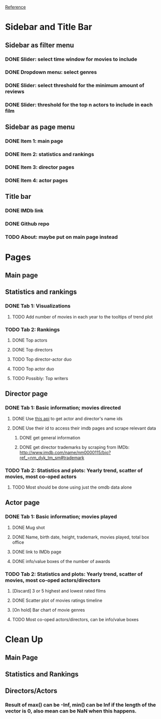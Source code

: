 [[https://shiny.rstudio.com/gallery/movie-explorer.html][Reference]]
* Sidebar and Title Bar
** Sidebar as filter menu
*** DONE Slider: select time window for movies to include
*** DONE Dropdown menu: select genres
*** DONE Slider: select threshold for the minimum amount of reviews
*** DONE Slider: threshold for the top n actors to include in each film
** Sidebar as page menu
*** DONE Item 1: main page
*** DONE Item 2: statistics and rankings
*** DONE Item 3: director pages
*** DONE Item 4: actor pages
** Title bar
*** DONE IMDb link
*** DONE Github repo
*** TODO About: maybe put on main page instead
* Pages
** Main page
** Statistics and rankings
*** DONE Tab 1: Visualizations
**** TODO Add number of movies in each year to the tooltips of trend plot
*** TODO Tab 2: Rankings
**** DONE Top actors
**** DONE Top directors
**** TODO Top director-actor duo
**** TODO Top actor duo
**** TODO Possibly: Top writers
** Director page
*** DONE Tab 1: Basic information; movies directed
**** DONE Use [[http://www.imdb.com/xml/find?json=1&nr=1&nm=on&q=quentin+tarantino][this api]] to get actor and director's name ids
**** DONE Use their id to access their imdb pages and scrape relevant data
***** DONE get general information
***** DONE get director trademarks by scraping from IMDb: http://www.imdb.com/name/nm0000115/bio?ref_=nm_dyk_tm_sm#trademark
*** TODO Tab 2: Statistics and plots: Yearly trend, scatter of movies, most co-oped actors
**** TODO Most should be done using just the omdb data alone
** Actor page
*** DONE Tab 1: Basic information; movies played 
**** DONE Mug shot
**** DONE Name, birth date, height, trademark, movies played, total box office
**** DONE link to IMDb page
**** DONE info/value boxes of the number of awards
*** TODO Tab 2: Statistics and plots: Yearly trend, scatter of movies, most co-oped actors/directors
**** [Discard] 3 or 5 highest and lowest rated films
**** DONE Scatter plot of movies ratings timeline
**** [On hold] Bar chart of movie genres
**** TODO Most co-oped actors/directors, can be info/value boxes

* Clean Up
** Main Page
** Statistics and Rankings
** Directors/Actors
*** Result of max() can be -Inf, min() can be Inf if the length of the vector is 0, also mean can be NaN when this happens.
